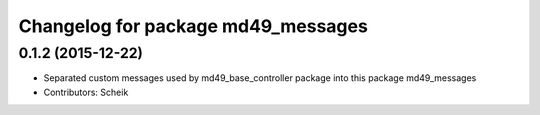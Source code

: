 ^^^^^^^^^^^^^^^^^^^^^^^^^^^^^^^^^^^
Changelog for package md49_messages
^^^^^^^^^^^^^^^^^^^^^^^^^^^^^^^^^^^

0.1.2 (2015-12-22)
------------------
* Separated custom messages used by md49_base_controller package into this package md49_messages
* Contributors: Scheik
